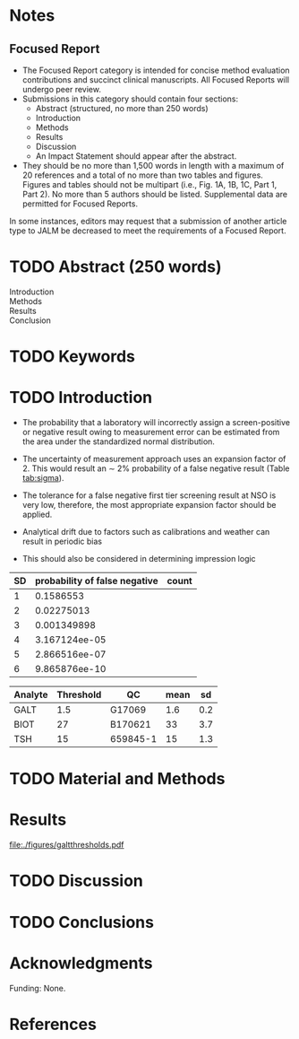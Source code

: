 :PROPERTIES:
- org-mode configuration
#+Latex_class: els-article
#+LANGUAGE:  en
#+OPTIONS:   title:nil author:nil date:nil  H:2 num:nil toc:nil \n:nil @:t ::t |:t ^:t -:t f:t *:t <:t
#+OPTIONS:   TeX:t LaTeX:t skip:nil d:nil todo:t pri:nil tags:not-in-toc
#+EXPORT_SELECT_TAGS: export
#+EXPORT_EXCLUDE_TAGS: noexport
#+LINK_UP:
#+LINK_HOME:
#+XSLT:
#+DRAWERS: LOGBOOK CLOCK HIDDEN PROPERTIES
#+STARTUP: overview
#+STARTUP: noindent
#+bibliography: Collection.bib
#+cite_export: csl 
#+LaTeX_HEADER: \usepackage{lineno}
#+LaTeX_HEADER: \linenumbers
#+LaTeX_HEADER: \usepackage{setspace}
#+LaTeX_HEADER: \onehalfspacing
#+LaTeX_HEADER: \authblk
#+LaTeX_HEADER: \usepackage{pdfpages}
#+LaTeX_header: \usepackage{textpos}
#+LaTeX_header: \usepackage[final]{draftwatermark}
#+LaTeX_HEADER: \usepackage{gensymb}
#+LaTeX_HEADER: \usepackage{amsmath}
#+LaTeX_HEADER: \usepackage{chemfig}
#+LaTeX_HEADER: \setchemfig{atom style={scale=0.45}}
#+LaTeX_HEADER: \usepackage[]{mhchem}
:END:

#+BEGIN_EXPORT LaTeX
\begin{frontmatter}
\title{Imprecision Logic}
\author[NSO, UoO]{Matthew P.A. Henderson\corref{cor1}}
\ead{mhenderson@cheo.on.ca}
\author[NSO]{Michael Kowalski}
\author[NSO, UO]{Pranesh Chakraborty}
\address[NSO]{Newborn Screening Ontario, Children's Hospital of Eastern Ontario,Canada}
\address[UoO]{Department of Medicine, University of Ottawa,Canada} 
\cortext[cor1]{Corresponding author}
\end{frontmatter}
#+END_EXPORT

* Notes
** Focused Report
- The Focused Report category is intended for concise method
  evaluation contributions and succinct clinical manuscripts. All
  Focused Reports will undergo peer review.
- Submissions in this category should contain four sections:
  - Abstract (structured, no more than 250 words)
  - Introduction
  - Methods
  - Results
  - Discussion
  - An Impact Statement should appear after the abstract.
- They should be no more than 1,500 words in length with a maximum of
  20 references and a total of no more than two tables and
  figures. Figures and tables should not be multipart (i.e., Fig. 1A,
  1B, 1C, Part 1, Part 2). No more than 5 authors should be
  listed. Supplemental data are permitted for Focused Reports.

In some instances, editors may request that a submission of another article type to JALM be decreased to meet the requirements of a Focused Report.

* TODO Abstract (250 words)
- Introduction :: 
- Methods ::
- Results ::
- Conclusion :: 
* TODO Keywords
* TODO Introduction
- The probability that a laboratory will incorrectly assign a
  screen-positive or negative result owing to measurement error can be
  estimated from the area under the standardized normal distribution.

- The uncertainty of measurement approach uses an expansion factor
  of 2. This would result an \sim 2% probability of a false negative
  result (Table [[tab:sigma]]).
- The tolerance for a false negative first tier screening result at
  NSO is very low, therefore, the most appropriate expansion factor
  should be applied.

- Analytical drift due to factors such as calibrations and weather can
  result in periodic bias
- This should also be considered in determining impression logic

#+CAPTION[sigma]: Probability of a false negative screen due to imprecision
#+NAME: tab:sigma
| SD | probability of false negative | count
|----+-------------------------------+
|  1 |                     0.1586553 |
|  2 |                    0.02275013 |
|  3 |                   0.001349898 |
|  4 |                 3.167124ee-05 |
|  5 |                 2.866516ee-07 |
|  6 |                 9.865876ee-10 |


#+CAPTION[sigma]: Precison near screening thresholds
#+NAME: tab:precision
#+TBLNAME: datatable
| Analyte | Threshold | QC       | mean |  sd |
|---------+-----------+----------+------+-----|
| GALT    |       1.5 | G17069   |  1.6 | 0.2 |
| BIOT    |        27 | B170621  |   33 | 3.7 |
| TSH     |        15 | 659845-1 |   15 | 1.3 |

  
* TODO Material and Methods
* Results
#+begin_src R :session *R* :results values :exports results :tangle yes
      library("tidyverse")
      library("lubridate")
      library("magrittr")
      library("readxl")
      library("mcr")
      library("xts")
      library("TTR")
      library("RODBC")
      library("xtable")
      library("TSA")
      library("forecast")
      library("equate")
      library("moments")
      library(RColorBrewer)
      ## options(tibble.width = Inf)
      ##  options(tibble.print_max = Inf) 
      options(warn=-1) ## options(warn=0) to turn back on
      ## Suppress summarise info
      options(dplyr.summarise.inform = FALSE)
      ## options(tibble.width = Inf)
      ## options(tibble.print_max = Inf) 
      today <- as.Date(now())
      source("credentials.r")

      ## rescale a vector from 0 to 1
      rescale <- function(x){
	(x-min(x))/(max(x)-min(x))
      }

      '%!in%' <- function(x,y)!('%in%'(x,y))

    ### accept data, initial and confirm thresholds
    ### return the area of the probability density polygon 
      densarea <- function(dens, lower, upper) {
	xx <- dens$x
	yy <- dens$y
	dx <- xx[2] - xx[1] ## determine the increment
	C <- sum(yy) * dx ## total area should be very close to 1
	p.unscaled <- sum(yy[xx >= lower & xx <= upper]) * dx 
	round(p.unscaled/C, digits = 5) ## scaled probablity
      }


    ## accept data, confirmation threshold, sd at the threshold, factor expansion factor
    ## return
      denssamples <- function(data, confirm, sd, factor , direction = "left", samples = 145000) {
	  dens <- density(data)
	  if (direction == "left") {
	    ## calculate area between initial and confirm thresholds
	    # x value nearest the confirm threshold
	    lower <- dens$x[min(which(dens$x >= confirm))]
	    # initial threshold based on the sd and ef
	    initial <- confirm + (factor * sd) 
	    # x value nearest the initial threshold
	    upper <- dens$x[max(which(dens$x <= initial))]
	    # x value 6 sd above the confirm threshold
	    six <- dens$x[max(which(dens$x <= (confirm + (6 * sd))))]
	    # area of the probability density polygon between the initial and 6 sd above
	    totalarea <- densarea(dens, lower, six)
	  } else {
	    ## right sided threshold
	    upper <- dens$x[max(which(dens$x <= confirm))]
	    initial <- confirm - (sds * sd)
	    lower <- dens$x[min(which(dens$x >= initial))]
	    six <- dens$x[min(which(dens$x >= (confirm - (6 * sd))))]
	    totalarea <- densarea(dens, six, upper)
	  }
	  grey_area <- densarea(dens, lower, upper)
	  grey_area_samples <- grey_area * samples
	  #uncertain <- (totalarea * samples) - confirmed
	  list(factor,lower, upper, grey_area_samples)
	}

  
    ### accept data, initial and confirm thresholds
    ### return a density plot polygon area calculated
    thresholdplot <- function(data, initial, confirm,  units) {
	dens <- density(data)
	plot(dens, xlab = units, col = "grey", main = "")
	polygon(dens, col= "grey", border = NA)
	abline(v = initial , col = "black", lty = 2)
	abline(v = confirm , col = "black" )
	with(dens, polygon(x=c(initial, initial, x[x <= initial]), y=c(0, y[x <= initial], y[x=initial]),col = "deepskyblue", border = "deepskyblue"))
	with(dens, polygon(x=c(confirm, confirm, x[x <= confirm]), y=c(0, y[x <=confirm], y[x=confirm] ), col="darkred", border = "darkred"))
	initial_area <- densarea(dens, lower = min(data), upper = initial)
	confirm_area <- densarea(dens, lower = min(data), upper = confirm)
	legend("topright",
	       legend = c(paste0("Initial: ", initial),
			  paste0(round(initial_area*100, digits = 2),"%"),
			  paste0("Confirm: ", confirm),
			  paste0(round(confirm_area*100, digits = 2),"%")),
	       bty = "n",
	       col = c("black", "deepskyblue",
		       "black", "darkred"),
	       lty = c(2, NA, 1, NA),
	       pch = c(NA, 15, NA, 15))
      }

#+end_src

#+RESULTS:


#+begin_src R :session *R* :results values :exports results :tangle yes :cache no
  galtquery <- "select s.spcextcode1 as accession,
	   a.ansTimeMeasured as measured_time,
	   s.spcExtcode2 as form,
	   sd.sd2GestationAge as ga,
	   sd.sd2Weight as bw,
	   sd.sd2AgeAtCollection as aoc,
	   a.ansvalueplain as result,
	   va.ResultCode as result_code
	   from (select s.specimenid, a.testid, max(answerix) as answerindex
	   from Answer a inner join specimen s on s.SpecimenID = a.SpecimenID
	   where a.TestId = 13 
	   and a.ansStatus = 110
	   and s.spcextcode1 like '[0-9][0-9][0-9][0-9][0-9][0-9][0-9][0-9][0-9][0-9][0-9][0-9]'
	   and substring(s.spcextcode1,1,8) between '20180000' and '20190000'
	   and substring(s.spcextcode1,9,1) not in ('4', '7', '8')
	   group by s.specimenid, a.TestId) a1
	   inner join answer a on a1.SpecimenID = a.SpecimenID and a1.AnswerIndex = a.AnswerIX and a1.TestId = a.TestId
	   inner join specimen s on a1.specimenid = s.specimenid
	   inner join vw_Answers va on s.spcExtcode1 = va.AccessionNumber and a.TestId = va.TestID
	   inner join specimendetail2 sd on sd.SpecimenId = va.SpecimenID
	   order by s.spcextcode1"
  ## galtdata <- with_con(galtquery)
  ## write.csv(galtdata, file= paste0("./data/galt_data_", today, ".csv"))
  galtdata <- read.csv("./data/galt_data_2022-04-07.csv", stringsAsFactors = FALSE)
  galtdata$measured_time  <- ymd_hms(galtdata$measured_time)
  galtdata <- na.omit(galtdata)
#+end_src


#+begin_src R :session *R* :results output latex :exports results :tangle yes
    ## initialize the dataframe
      galtarea <- data.frame(factor = double(),
			     confirm = double(),
			     initial = double(),
  #			   grey_area = double(),
			     grey_samples = double(),
			     stringsAsFactors = FALSE)

    ## populate the dataframe
    for (i in 0:6) {
      galtarea[i+1,] <- denssamples(galtfilter$result, 1.5, 0.2, i, direction = "left")
    }

    galtarea %>%
      stargazer(summary = FALSE,
		title = "Uncertainty of Measurement Based Initial Screening Thresholds with Predicted Repeat Samples Population Data",
		digits = 1)
#+end_src

#+RESULTS:
#+begin_export latex

% Table created by stargazer v.5.2.2 by Marek Hlavac, Harvard University. E-mail: hlavac at fas.harvard.edu
% Date and time: Thu, Apr 14, 2022 - 05:28:41 PM
\begin{table}[!htbp] \centering 
  \caption{Uncertainty of Measurement Based Initial Screening Thresholds with Predicted Repeat Samples Population Data} 
  \label{} 
\begin{tabular}{@{\extracolsep{5pt}} ccccc} 
\\[-1.8ex]\hline 
\hline \\[-1.8ex] 
 & factor & confirm & initial & grey\_samples \\ 
\hline \\[-1.8ex] 
1 & $0$ & $1.5$ & $1.5$ & $0$ \\ 
2 & $1$ & $1.5$ & $1.7$ & $10.1$ \\ 
3 & $2$ & $1.5$ & $1.9$ & $24.7$ \\ 
4 & $3$ & $1.5$ & $2.1$ & $52.2$ \\ 
5 & $4$ & $1.5$ & $2.3$ & $94.2$ \\ 
6 & $5$ & $1.5$ & $2.5$ & $156.6$ \\ 
7 & $6$ & $1.5$ & $2.7$ & $234.9$ \\ 
\hline \\[-1.8ex] 
\end{tabular} 
\end{table}
#+end_export


#+begin_src R :session *R* :results output graphics file :file ./figures/galtthresholds.pdf :exports results :tangle yes
    dens <- density(galtfilter$result)
    threshold  <- 1.5
    borderline <- 3.0
    umsd <- 0.2 ##SD at postive threshold
    theight  <- max(dens$y[which(dens$x <= threshold)])
    bheight  <- max(dens$y[which(dens$x <= borderline)])
  #  quantiles <- quantile(galtdata$result, c(0.025, 0.975))
    start  <- threshold - (6*umsd)
    stop <- threshold + (6*umsd)
    x2 <- seq(start,stop,0.01)
    y2 <- theight*rescale(dnorm(x2,threshold,umsd))
    ##rescale(dnorm(x2,pthreshold,0.3))
    ## create indices for half of the UM distribution
    halfx2 <- seq(threshold,stop,0.01) 
    #y1alongx2 <- y1[which(x == threshold):which(x == stop)]
    #halfy2 <- y2[which(x2==threshold):which(x2==stop)]
    halfy2 <- y2[121:length(y2)]
    ##miny <- pmin(halfy2, y1alongx2)

    plot(x= 0:1.5*borderline, y = 0:1.5*bheight, type = "n",
	 xlab = "U/g Hb",
	 ylab = "density")

    points(dens,type="l",bty="L")
    abline(v = threshold, col = "red" , lty = 1)
    abline(v = borderline, col = "blue", lty = 1) 
    abline(v = stop, col = "black", lty = 2 )
    ## segments(x0=borderline, y0=0,x1 = borderline, y1=bheight,col="blue", lty = 2 )
    ## segments(x0=threshold, y0=0,x1 = threshold, y1=theight,col="red", lty = 2 )
    points(x2,y2,type="l",col="red")

    ## create a vector of zeros
    zeros <- rep(0,length(halfx2))

    polygon(c(halfx2,rev(halfx2)),c(halfy2,zeros), border = NA, col="red")
    area <- 0.01 * sum(halfy2)
    samples <- round(area *145000, digits = 0)
    mtext(text= paste("Annual results in red area:",samples), side = 3)
    legend("topleft",legend = c("threshold", "borderline", expression(paste("6", sigma))),
	   col = c("red", "blue", "black") ,
	   lty = c("solid","solid", "dashed"))

#+end_src

#+RESULTS:
[[file:./figures/galtthresholds.pdf]]

* TODO Discussion
* TODO Conclusions

* Acknowledgments
Funding: None.
* References
#+print_bibliography:

